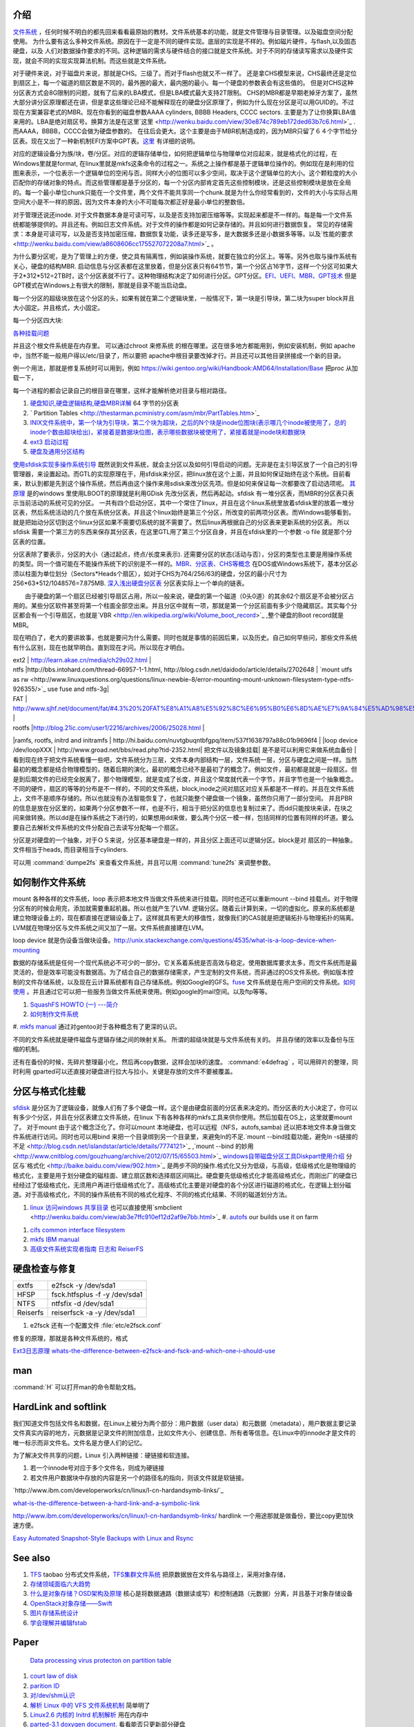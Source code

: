 介绍
====

`文件系统 <http://wenku.baidu.com/view/aef3dbc69ec3d5bbfd0a74f3.html>`_ ，任何时候不明白的都先回来看看最原始的教材。文件系统基本的功能，就是文件管理与目录管理。以及磁盘空间分配使用。
为什么要有这么多种文件系统。原因在于一定是不同的硬件实现。底层的实现是不样的。例如磁片硬件，与flash,以及固态硬盘，以及 人们对数据操作要求的不同。这种逻辑的需求与硬件结合的接口就是文件系统。对于不同的存储读写需求以及硬件实现，就会不同的实现实现算法机制。而这些就是文件系统。

对于硬件来说，对于磁盘片来说，那就是CHS。三级了。而对于flash也就又不一样了。 还是拿CHS模型来说，CHS最终还是定位到扇区上，每一个磁道的扇区数是不同的，最外圈的最大，最内圈的最小。每一个硬盘的参数表会有这些值的。
但是对CHS这种分区表方式会8G限制的问题，就有了后来的LBA模式，但是LBA模式最大支持2T限制。 CHS的MBR都是早期老掉牙方案了，虽然大部分讲分区原理都还在讲，但是拿这些理论已经不能解释现在的硬盘分区原理了，例如为什么现在分区是可以用GUID的。不过现在方案兼容老式的MBR。现在你看到的磁盘参数AAAA cylinders, BBBB Headers, CCCC sectors. 主要是为了让你换算LBA值来用的。LBA是绝对扇区号。换算方法是在这里`这里 <http://wenku.baidu.com/view/30e874c789eb172ded63b7c6.html>`_ . 而AAAA，BBBB，CCCC会做为硬盘参数的。
在往后会更大。这个主要是由于MBR机制造成的，因为MBR只留了６４个字节给分区表。现在又出了一种新机制EFI方案中GPT表。`这里 <http://wenku.baidu.com/view/b32e3ac0bb4cf7ec4afed027.html>`_ 有详细的说明。

对应的逻辑设备分为族/块，卷/分区。对应的逻辑存储单位，如何把逻辑单位与物理单位对应起来，就是格式化的过程，在Windows里就是format, 在linux里就是mkfs这条命令的过程之一。系统之上操作都是基于逻辑单位操作的。例如现在是利用的位图来表示，一个位表示一个逻辑单位的空闲与否。同样大小的位图可以多少空间，取决于这个逻辑单位的大小。这个颗粒度的大小匹配你的存储对象的特点。而这些管理都是基于分区的，每一个分区内部肯定首先这些控制模块，还是这些控制模块是放在全局的。每一个最小单位chunk只能在一个文件里，两个文件不能共享同一个chunk.就是为什么你经常看到的，文件的大小与实际占用空间大小是不一样的原因，因为文件本身的大小不可能每次都正好是最小单位的整数倍。

对于管理还说还inode. 对于文件数据本身是可读可写，以及是否支持加密压缩等等。实现起来都是不一样的。每是每一个文件系统都能够提供的。并且还有。例如日志文件系统。对于文件的操作都是如何记录存储的。并且如何进行数据恢复。 常见的存储需求：本身是可读可写，以及是否支持加密压缩，数据恢复功能，读多还是写多，是大数据多还是小数据多等等。以及`性能的要求 <http://wenku.baidu.com/view/a8608606cc175527072208a7.html>`_ 。

为什么要分区呢，是为了管理上的方便，使之具有隔离性，例如装操作系统，就要在独立的分区上。等等。另外也取与操作系统有关心，硬盘的结构MBR. 启动信息与分区表都在这里放着，但是分区表只有64节节，第一个分区占16字节，这样一个分区可如果大于2*312*512=2TB时，这个分区表就不行了。这种物理结构决定了如何进行分区。GPT分区。`EFI、UEFI、MBR、GPT技术 <http://wenku.baidu.com/view/4e9f2714fad6195f312ba677.html>`_  但是GPT模式在Windows上有很大的限制，那就是目录不能当启动盘。

.. graphviz::

   digraph hardisk {
      HardDisk [shape=MRecord, label =< 
        <table>
         <tr>
            <td>
                  <table><tr><td>MBR</td> <td>Partition Table</td> </tr></table>
            </td>
            <td>DBR </td>
            <td>FAT </td>
            <td>DIR </td>
            <td>DATA </td>
         </tr>
        </table>
   >];
   }
   

 | fdisk |  Partition Table |
 | format/mkfs |   DBR |
 | filesystem (inode )| FAT | `这个是基于文件系统的 <http://blog.csdn.net/qianjintianguo/article/details/712590>`_ ，是不同的，主要inode 的结构。
 |    ^ | DIR |
 |  real data | DATA |

每一个分区的超级块放在这个分区的头，如果有就在第二个逻辑块里，一般情况下，第一块是引导块，第二块为super block并且大小固定。并且格式，大小固定。


每一个分区四大块:

.. graphviz::
   digraph filesystem {
      partition  [ shape=Record, label="boot block|super block | inode index block |data block"]
   }

`各种挂载问题 <http://man.chinaunix.net/linux/mandrake/cmuo/admin/camount3.html>`_ 


并且这个根文件系统是在内存里。 可以通过chroot 来修系统 的根在哪里。这在很多地方都能用到，例如安装机制，例如 apache中，当然不能一般用户得以/etc/目录了，所以要把 apache中根目录要改掉才行。并且还可以其他目录拼接成一个新的目录。 

例一个用法，那就是修复系统时可以用到，例如 https://wiki.gentoo.org/wiki/Handbook:AMD64/Installation/Base 把proc 从加载一下，

每一个进程的都会记录自己的根目录在哪里，这样才能解析绝对目录与相对路径。

#. `硬盘知识,硬盘逻辑结构,硬盘MBR详解 <http://wenku.baidu.com/view/b131844d2e3f5727a5e9620d.html>`_ 64 字节的分区表
#. ` Partition Tables <http://thestarman.pcministry.com/asm/mbr/PartTables.htm>`_  
#. `INIX文件系统中，第一个块为引导块，第二个块为超块，之后的N个块是inode位图块(表示哪几个inode被使用了，总的inode个数由超块给出)，紧接着是数据块位图，表示哪些数据块被使用了，紧接着就是inode块和数据块 <http://hi.baidu.com/bicener/item/b628c909039b7b1ceafe38bd>`_ 
#. `ext3 启动过程 <http://alanwu.blog.51cto.com/3652632/1105681>`_ 
#. `硬盘及通用分区结构 <http://cs.ecust.edu.cn/snwei/studypc/operatepc/005.htm>`_ 


`使用sfdisk实现多操作系统引导 <http://wangchunhai.blog.51cto.com/225186/203621>`_   既然说到文件系统，就会主分区以及如何引导启动的问题。无非是在主引导区放了一个自己的引导管理器，来设置起动。而GTL的实现原理在于，用sfdisk来分区，把linux放在这个上面，并且如何保证始终在这个系统。目前看来，默认到都是先到这个操作系统，然后再由这个操作来用sdisk来改分区先项。但是如何来保证每一次都要改了启动选项呢。  `其原理  <http://www.cl.cam.ac.uk/cgi-bin/manpage?8+sfdisk>`_ 是的windows 里使用LBOOT的原理就是利用GDisk 先改分区表，然后再起动。sfdisk 有一堆分区表，而MBR的分区表只表示当前活动的系统可见的分区。 一共有四个启动分区，其中一个常住了linux，并且在这个linux系统里放着sfdisk里的放着一堆分区表，然后系统活动的几个放在系统分区表。并且这个linux始终是第三个分区，所改变的前两项分区表。而Windows能够看到，就是把始动分区切到这个linux分区如果不需要切系统的就不需要了。然后linux再根据自己的分区表来更新系统的分区表。 所以sfdisk 需要一个第三方的东西来保存其分区表，在这里GTL用了第三个分区自身，并且在sfdisk里的一个参数 -o file 就是那个分区表的位置。

分区表除了要表示，分区的大小（通过起点，终点/长度来表示). 还需要分区的状态(活动与否），分区的类型也主要是用操作系统的类型。同一个值可能在不能操作系统下的识别是不一样的。`MBR、分区表、CHS等概念 <http://www.cnblogs.com/hopeworld/archive/2011/03/27/1997298.html>`_  
在DOS或Windows系统下，基本分区必须以柱面为单位划分（Sectors*Heads个扇区），如对于CHS为764/256/63的硬盘，分区的最小尺寸为256*63*512/1048576=7.875MB.
`深入浅出硬盘分区表 <http://www.vckbase.com/index.php/wv/260.html>`_ 分区表实际上一个单向的链表。

　　由于硬盘的第一个扇区已经被引导扇区占用，所以一般来说，硬盘的第一个磁道（0头0道）的其余62个扇区是不会被分区占用的。某些分区软件甚至将第一个柱面全部空出来。并且分区中就有一项，那就是第一个分区前面有多少个隐藏扇区。其实每个分区都会有一个引导扇区，也就是`VBR <http://en.wikipedia.org/wiki/Volume_boot_record>`_ ,整个硬盘的Boot record就是MBR。

现在明白了，老大的要讲故事，也就是要问为什么需要。同时也就是事情的前因后果，以及历史。自己如何早些问，那些文件系统有什么区别，现在也就早明白。直到现在才问。所以现在才明白。
 
| ext2 | http://learn.akae.cn/media/ch29s02.html |
| ntfs  |http://bbs.intohard.com/thread-66957-1-1.html, http://blog.csdn.net/daidodo/article/details/2702648  | `mount utfs as rw <http://www.linuxquestions.org/questions/linux-newbie-8/error-mounting-mount-unknown-filesystem-type-ntfs-926355/>`_  use fuse and ntfs-3g|
| FAT | http://www.sjhf.net/document/fat/#4.3%20%20FAT%E8%A1%A8%E5%92%8C%E6%95%B0%E6%8D%AE%E7%9A%84%E5%AD%98%E5%82%A8%E5%8E%9F%E5%88%99 |
| rootfs |http://blog.21ic.com/user1/2216/archives/2006/25028.html |
|ramfs, rootfs, initrd and initramfs | http://hi.baidu.com/nuvtgbuqntbfgpq/item/537f1638797a88c01b9696f4 |
|loop device /dev/loopXXX | http://www.groad.net/bbs/read.php?tid-2352.html| 把文件以及镜象挂载| 是不是可以利用它来做系统血备份 |
看到现在终于把文件系统看懂一些吧，文件系统分为三层，文件本身内部结构一层，文件系统一层，分区与硬盘之间是一样。当然最初的概念都是结合物理模型的，随着后期的演化，最初的概念已经不是最初了的概念了。例如文件，最初都是就是一段扇区。但是到后期文件的已经完全脱离了，那个物理模型，就是变成了长度，并且这个常度就代表一个字节，并且字节也是一个抽象概念。不同的硬件，扇区的等等的分布是不一样的，不同的文件系统，block,inode之间对扇区对应关系都是不一样的。并且在文件系统上，文件不是顺序存储的。所以也就没有办法智能恢复了，也就只能整个硬盘做一个镜象，虽然你只用了一部分空间。 并且PBR的信息是放在分区里的，如果两个分区参数不一样，也是不行，相当于把分区的信息也复制过来了。而dd只能按块来读，在块之间来做转换。所以dd是在操作系统之下进行的，如果想用dd来做，要么两个分区一模一样，包括同样的位置有同样的坏道。要么要自己去解析文件系统的文件分配自己去读写分配每一个扇区。
   
.. ::
 
   如果想用dd来做,   先做一个OS,并且在硬盘上连续存放的，并且要知道这个区域的大小，或者说估计大约的值。并且硬盘状态一样。 这样可以像Copy文件一样，那样去做了。
   
   另一个问题，分区的结构是否一样呢，如果分区的结构不样，例如索引节点的个数是不一样，这可能是按照分区的大小的百分比来进行的，如果新的分区足够大，就会出现浪费的问题，如果不够大就会可能出现错误。所以partitionclone最好的方式是能够认识文件系统。建立在文件系统上。就样可以解决这个问题了，这也就是为什么partclone要有那么多的，文件系统类型的支持。
   可以直接使用 dd if=/dev/sda of=XXX.ISO   或者cat 直接做光盘镜象，然后直接使用mount来进行挂载。
   




分区是对硬盘的一个抽象，对于ＯＳ来说，分区基本硬盘是一样的，并且分区上面还可以逻辑分区。block是对 扇区的一种抽象。文件相当于heads, 而目录相当于cylinders.


可以用 :command:`dumpe2fs` 来查看文件系统，并且可以用 :command:`tune2fs` 来调整参数。

如何制作文件系统
================

mount 各种各样的文件系统，loop 表示把本地文件当做文件系统来进行挂载。同时也还可以重新mount --bind 挂载点。对于物理分区有的时候会用完，添加就需要重起机器。所以也就产生了LVM. 逻辑分区。随着云计算到来，一切的虚拟化。原来的系统都是建立物理设备上的，现在都直接在逻辑设备上了。这样就具有更大的移值性，就像我们的CAS就是把逻辑拓扑与物理拓扑的隔离。LVM就在物理分区与文件系统之间又加了一层。文件系统直接建在LVM。

loop device 就是伪设备当做块设备。http://unix.stackexchange.com/questions/4535/what-is-a-loop-device-when-mounting

数据的存储系统是任何一个现代系统必不可少的一部分。它关系着系统是否高效与稳定。使用数据库要求太多，而文件系统而是最灵活的，但是效率可能没有数据高。为了结合自己的数据存储需求，产生定制的文件系统，而非通过的OS文件系统。例如版本控制的文件存储系统，以及现在云计算系统都有自己存储系统。例如Google的GFS。`fuse <http://fuse.sourceforge.net/>`_ 文件系统是在用户空间的文件系统。`如何使用 <http://www.ibm.com/developerworks/cn/linux/l-fuse/>`_ 。并且通过它可以把一些服务当做文件系统来使用。例如google的mail空间。以及ftp等等。

#. `SquashFS HOWTO (一) ---简介 <http://blog.csdn.net/karmy/article/details/1427315>`_  
#. `如何制作文件系统  <http://mcuol.com/download/upfile/armLinuxEMB10.pdf>`_  
#. `mkfs manual  <http://study.chyangwa.com/IT/AIX/aixcmds3/mkfs.htm>`_  
通过对gentoo对于各种概念有了更深的认识。



不同的文件系统就是硬件磁盘与逻辑存储之间的映射关系。 所谓的超级块就是与文件系统有关的。
并且存储的效率以及备份与压缩的机制。

还有在备份的时候，先碎片整理最小化，然后再copy数据，这样会加块的速度。
:command:`e4defrag` ，可以用碎片的整理，同时利用 gparted可以还直接对硬盘进行拉大与拉小，关键是存放的文件不要被覆盖。

分区与格式化挂载
================

`sfdisk <http://jarson.blog.51cto.com/1422982/573541>`_   是分区为了逻辑设备，就像人们有了多个硬盘一样。这个是由硬盘前面的分区表来决定的。而分区表的大小决定了，你可以有多少个分区，并且在分区表建立文件系统，在linux 下有各种各样的mkfs工具来供你使用。然后加载在OS上，这里就要mount了。
对于mount 由于这个概念泛化了。你可以mount 本地硬盘，也可以远程（NFS，autofs,samba) 还以把本地文件本身当做文件系统进行访问。同时也可以用bind 来把一个目录绑到另一个目录里，来避免ln的不足.`mount --bind挂载功能，避免ln -s链接的不足 <http://blog.csdn.net/islandstar/article/details/7774121>`_ ,`mount --bind 的妙用  <http://www.cnitblog.com/gouzhuang/archive/2012/07/15/65503.html>`_ 
`windows自带磁盘分区工具Diskpart使用介绍 <http://www.bitscn.com/os/windows7/200912/179453.html>`_ 
分区与`格式化 <http://baike.baidu.com/view/902.htm>`_ 是两步不同的操作.格式化又分为低级，与高级，低级格式化是物理级的格式化，主要是用于划分硬盘的磁柱面、建立扇区数和选择扇区间隔比。硬盘要先低级格式化才能高级格式化，而刚出厂的硬盘已经经过了低级格式化，无须用户再进行低级格式化了。高级格式化主要是对硬盘的各个分区进行磁道的格式化，在逻辑上划分磁道。对于高级格式化，不同的操作系统有不同的格式化程序、不同的格式化结果、不同的磁道划分方法。


#. `linux 访问windows 共享目录 <http://linhui.568.blog.163.com/blog/static/9626526820117822835844/>`_ 也可以直接使用`smbclient <http://wenku.baidu.com/view/ab3e7ffc910ef12d2af9e7bb.html>`_ 
   #. `autofs <http://www.autofs.org/>`_  our builds use it on farm
.. ::
 
       apt-get install autofs
        mkdir /network
        auto.master  
                /network /etc/auto.mymounts --timeout=35 --ghost
        auto.mymounts 
               prerelease -fstype=cifs,rw,noperm,user=devtools_tester1,pass=nvidia3d,dom=nvidia.com ://builds/prerelease
   

#. `cifs common interface  filesystem <http://linux-cifs.samba.org/>`_  
#. `mkfs IBM manual <http://pic.dhe.ibm.com/infocenter/aix/v7r1/index.jsp?topic=%2Fcom.ibm.aix.cmds%2Fdoc%2Faixcmds3%2Fmkfs.htm>`_ 
#. `高级文件系统实现者指南 日志和 ReiserFS <http://www.ibm.com/developerworks/cn/linux/filesystem/l-fs/>`_ 

硬盘检查与修复
==============

.. csv-table::

   extfs, e2fsck -y /dev/sda1
   HFSP, fsck.htfsplus  -f -y /dev/sda1 
   NTFS, ntfsfix -d /dev/sda1
   Reiserfs,reiserfsck -a -y /dev/sda1

#. e2fsck 还有一个配置文件 :file:`etc/e2fsck.conf`

修复的原理，那就是各种文件系统的，格式 

`Ext3日志原理 <http://m.blog.chinaunix.net/uid-20196318-id-152429.html>`_ 
`whats-the-difference-between-e2fsck-and-fsck-and-which-one-i-should-use <http://unix.stackexchange.com/questions/87415/whats-the-difference-between-e2fsck-and-fsck-and-which-one-i-should-use>`_ 

man
===

:command:`H` 可以打开man的命令帮助文档。

HardLink and softlink
=====================

我们知道文件包括文件名和数据，在Linux上被分为两个部分：用户数据（user data）和元数据（metadata），用户数据主要记录文件真实内容的地方，元数据是记录文件的附加信息，比如文件大小、创建信息、所有者等信息。在Linux中的innode才是文件的唯一标示而非文件名。文件名是方便人们的记忆。

为了解决文件共享的问题，Linux 引入两种链接：硬链接和软连接。 

#. 若一个innode号对应于多个文件名，则成为硬链接
#. 若文件用户数据块中存放的内容是另一个的路径名的指向，则该文件就是软链接。


`http://www.ibm.com/developerworks/cn/linux/l-cn-hardandsymb-links/`_

`what-is-the-difference-between-a-hard-link-and-a-symbolic-link <http://askubuntu.com/questions/108771/what-is-the-difference-between-a-hard-link-and-a-symbolic-link>`_ 

http://www.ibm.com/developerworks/cn/linux/l-cn-hardandsymb-links/  hardlink 一个用途那就是做备份，要比copy更加快速方便。

`Easy Automated Snapshot-Style Backups with Linux and Rsync <http://www.mikerubel.org/computers/rsync_snapshots/#Incremental>`_ 

See also
========

#. `TFS <http://code.taobao.org/p/tfs/src/>`_  taobao 分布式文件系统，`TFS集群文件系统 <http://baike.baidu.com.cn/view/4253974.htm>`_ 把原数据放在文件名与路径上，采用对象存储，
#. `存储领域面临六大趋势  <http://www.pcworld.com.cn/Article/ShowArticle.asp?ArticleID&#61;15927>`_  
#. `什么是对象存储？OSD架构及原理 <http://www.chinastor.com/a/jishu/OSD.html>`_  核心是将数据通路（数据读或写）和控制通路（元数据）分离，并且基于对象存储设备
#. `OpenStack对象存储——Swift <http://www.programmer.com.cn/12403/>`_  
#. `图片存储系统设计 <http://www.itivy.com/ivy/archive/2012/2/16/image-storage-1.html>`_  

#. `学会理解并编辑fstab <http://forum.ubuntu.org.cn/viewtopic.php?t&#61;58468>`_  

Paper
=====

   `Data processing virus protecton on partition table <http://www.google.com/patents?hl=zh-CN&lr=&vid=USPAT5367682&id=UWgeAAAAEBAJ&oi=fnd&dq=partition+table&printsec=abstract#v=onepage&q=partition%20table&f=false>`_ 
#. `court law of disk  <http://www.cybersecurity.my/data/content&#95;files/13/71.pdf>`_  
#. `parition ID <http://en.wikipedia.org/wiki/Partition&#95;type>`_  
#. `对/dev/shm认识 <http://www.xifenfei.com/1605.html>`_  
#. `解析 Linux 中的 VFS 文件系统机制 <http://www.ibm.com/developerworks/cn/linux/l-vfs/>`_  简单明了
#. `Linux2.6 内核的 Initrd 机制解析 <http://www.ibm.com/developerworks/cn/linux/l-k26initrd/>`_  用在内存中
#. `parted-3.1 doxygen document. <http://fossies.org/dox/parted-3.1/index.html>`_  看看能否只更新部分硬盘
#. `understanding-android-file-hierarchy <http://www.all-things-android.com/content/understanding-android-file-hierarchy>`_  与linux差别不大

Thinking
========



*CHS* 记住硬盘这一物理存储结构就知道来理解一切就都会明白了，物理结构本身三级目录。柱面 磁头，扇区。第一个磁道的扇区数一样吗。柱面与磁头决定一个磁道。 grub 的原理与硬盘的结构是相关的。并且始终记住一点那就是对于处理器来说，它能做的那就是程序在哪儿，程序指针指哪从哪开始执行。开始执行前要把需要的程序加载在内存。grub其实就是做了这样的事，BIOS把MBR放在内存中，并且处理器的跳转那里。MBR放的就是grub引导程序。然后呢，grub做了三件事，要确定系统放在哪。然后从那里把去把内核镜像加载在内存中，并设置相关的环境变量，例如root目录，以及内核在哪里。 然后把执行权交给内核。

-- Main.GangweiLi - 15 Jan 2013


*长路径与文件夹的作用*
长路径来保证文件名的唯一性，能过长路径来保正。其实也就是字符串长与短一种映射，这一个就是能够解决集体操作。一次对多个文件进行同样的操作。也就是有一种方法可以直接对压缩文件来进行操作。如果解决了这个问题，其实也要不要这么文件夹。也就不是大的问题。更多的逻辑分块的需要。

-- Main.GangweiLi - 12 Mar 2013


*数据库与文件系统*
本质上数据库本身也是一种文件系统。对于不同的存储对象，采用不同的机制。例如一些锁碎的类似于ERP这样数据适合于数据库这种存储系统。而大的块数据例如视频则任何于直接存储于文件系统上。例如不同的文件系统对于备份以及权限的管理是不一样的。 并且还有一个分布式文件系统的问题。还有版本控制库的文件系统。并且各种文件系统有融合之意。例如mongo,TFS,GFS等等。

-- Main.GangweiLi - 12 Mar 2013


*内存文件系统*
为了使启动更加方便，把内核更不断不分层模块化。来使其更加通用，与复用。因为内核变化速度要比文件系统要快。

-- Main.GangweiLi - 19 Apr 2013


*文件属性*
在查找的，排序的时候，利用文件属性会具有很大的优势，另外一个文件的属性是存储在哪里的。例如我想基于文件属性的查找排序是会很有用，在win7上是可以随时调整的，但是linux上却没有发现，如何大规模对象存储。对于图象。更是如此。例如利用find可以查找有限的文件属性。
`IBM filesystem 系列 <http://www.ibm.com/developerworks/cn/linux/filesystem/>`_ 现在才对文件系统的认识有了更深的认识。需要文件系统具有什么样的能力。


文件系统中节点的类型
====================

#. directory 
#. file
#. symlink
#. block device
#. charactor device
#. FIFO
#. unix domain socket

